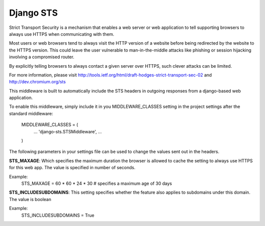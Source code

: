Django STS
==========

Strict Transport Security is a mechanism that enables a web server or
web application to tell supporting browsers to always use HTTPS when 
communicating with them.

Most users or web browsers tend to always visit the HTTP version of 
a website before being redirected by the website to the HTTPS version. 
This could leave the user vulnerable to man-in-the-middle attacks 
like phishing or session hijacking involving a compromised router. 

By explicitly telling browsers to always contact a given server over 
HTTPS, such clever attacks can be limited.

For more information, please visit http://tools.ietf.org/html/draft-hodges-strict-transport-sec-02 and http://dev.chromium.org/sts

This middleware is built to automatically include the STS headers in 
outgoing responses from a django-based web application.

To enable this middleware, simply include it in you MIDDLEWARE_CLASSES 
setting in the project settings after the standard middleware:

	MIDDLEWARE_CLASSES = (
		...
		'django-sts.STSMiddleware',
		...
	)

The following parameters in your settings file can be used to change 
the values sent out in the headers.

**STS_MAXAGE**: Which specifies the maximum duration the browser is allowed 
to cache the setting to always use HTTPS for this web app. The value is 
specified in number of seconds.

Example:
	STS_MAXAGE = 60 * 60 * 24 * 30 # specifies a maximum age of 30 days

**STS_INCLUDESUBDOMAINS**: This setting specifies whether the feature also 
applies to subdomains under this domain. The value is boolean

Example:
	STS_INCLUDESUBDOMAINS = True
